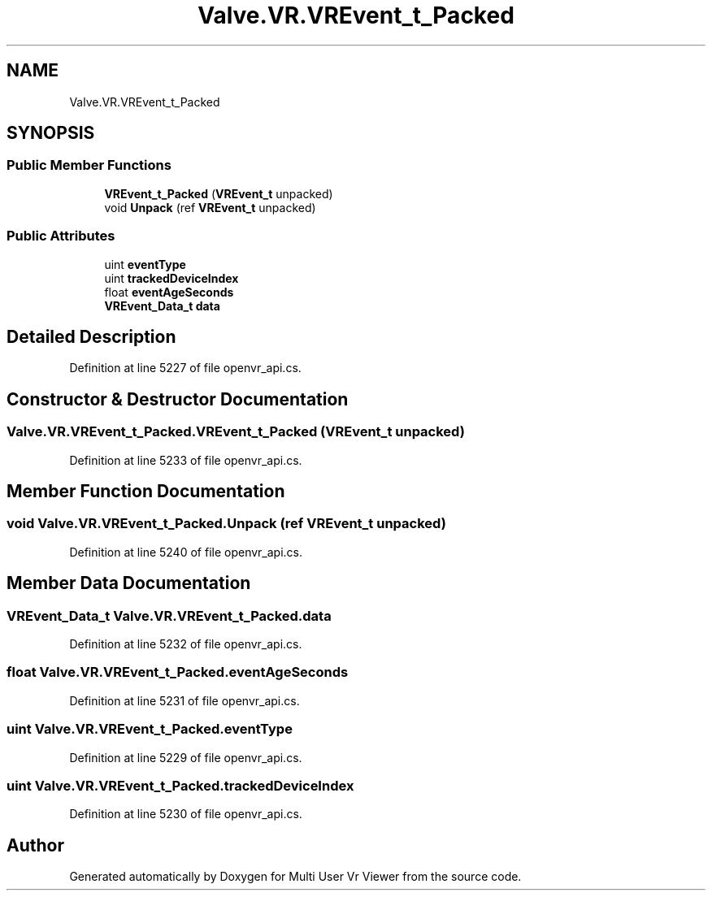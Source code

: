 .TH "Valve.VR.VREvent_t_Packed" 3 "Sat Jul 20 2019" "Version https://github.com/Saurabhbagh/Multi-User-VR-Viewer--10th-July/" "Multi User Vr Viewer" \" -*- nroff -*-
.ad l
.nh
.SH NAME
Valve.VR.VREvent_t_Packed
.SH SYNOPSIS
.br
.PP
.SS "Public Member Functions"

.in +1c
.ti -1c
.RI "\fBVREvent_t_Packed\fP (\fBVREvent_t\fP unpacked)"
.br
.ti -1c
.RI "void \fBUnpack\fP (ref \fBVREvent_t\fP unpacked)"
.br
.in -1c
.SS "Public Attributes"

.in +1c
.ti -1c
.RI "uint \fBeventType\fP"
.br
.ti -1c
.RI "uint \fBtrackedDeviceIndex\fP"
.br
.ti -1c
.RI "float \fBeventAgeSeconds\fP"
.br
.ti -1c
.RI "\fBVREvent_Data_t\fP \fBdata\fP"
.br
.in -1c
.SH "Detailed Description"
.PP 
Definition at line 5227 of file openvr_api\&.cs\&.
.SH "Constructor & Destructor Documentation"
.PP 
.SS "Valve\&.VR\&.VREvent_t_Packed\&.VREvent_t_Packed (\fBVREvent_t\fP unpacked)"

.PP
Definition at line 5233 of file openvr_api\&.cs\&.
.SH "Member Function Documentation"
.PP 
.SS "void Valve\&.VR\&.VREvent_t_Packed\&.Unpack (ref \fBVREvent_t\fP unpacked)"

.PP
Definition at line 5240 of file openvr_api\&.cs\&.
.SH "Member Data Documentation"
.PP 
.SS "\fBVREvent_Data_t\fP Valve\&.VR\&.VREvent_t_Packed\&.data"

.PP
Definition at line 5232 of file openvr_api\&.cs\&.
.SS "float Valve\&.VR\&.VREvent_t_Packed\&.eventAgeSeconds"

.PP
Definition at line 5231 of file openvr_api\&.cs\&.
.SS "uint Valve\&.VR\&.VREvent_t_Packed\&.eventType"

.PP
Definition at line 5229 of file openvr_api\&.cs\&.
.SS "uint Valve\&.VR\&.VREvent_t_Packed\&.trackedDeviceIndex"

.PP
Definition at line 5230 of file openvr_api\&.cs\&.

.SH "Author"
.PP 
Generated automatically by Doxygen for Multi User Vr Viewer from the source code\&.
